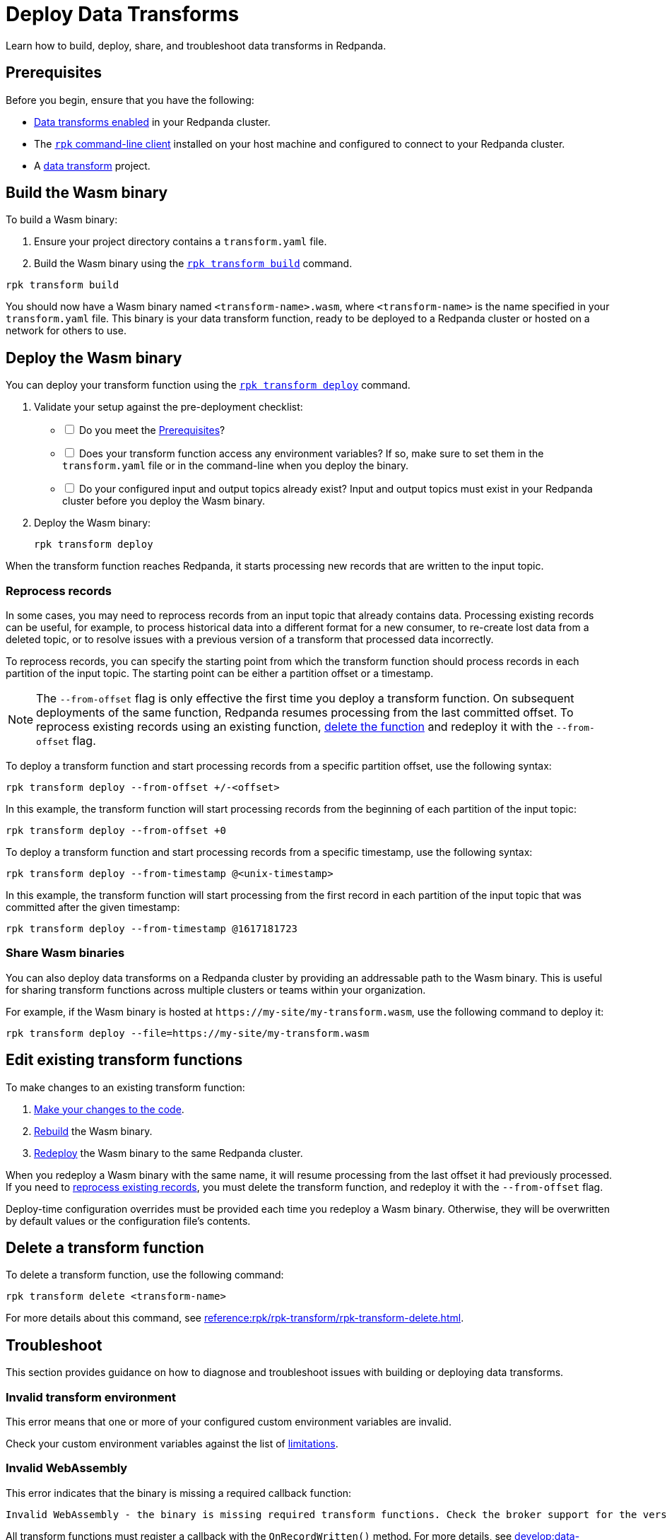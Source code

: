 = Deploy Data Transforms
:description: Learn how to build, deploy, share, and troubleshoot data transforms in Redpanda.
:page-categories: Development, Stream Processing, Data Transforms

{description}

[[prerequisites]]
== Prerequisites

Before you begin, ensure that you have the following:

- xref:develop:data-transforms/configure.adoc#enable-transforms[Data transforms enabled] in your Redpanda cluster.
- The xref:get-started:rpk-install.adoc[`rpk` command-line client] installed on your host machine and configured to connect to your Redpanda cluster.
- A xref:develop:data-transforms/build.adoc[data transform] project.

[[build]]
== Build the Wasm binary

To build a Wasm binary:

1. Ensure your project directory contains a `transform.yaml` file.
2. Build the Wasm binary using the xref:reference:rpk/rpk-transform/rpk-transform-build.adoc[`rpk transform build`] command.

[source,bash]
----
rpk transform build
----

You should now have a Wasm binary named `<transform-name>.wasm`, where `<transform-name>` is the name specified in your `transform.yaml` file. This binary is your data transform function, ready to be deployed to a Redpanda cluster or hosted on a network for others to use.

[[deploy]]
== Deploy the Wasm binary

You can deploy your transform function using the xref:reference:rpk/rpk-transform/rpk-transform-deploy.adoc[`rpk transform deploy`] command.

. Validate your setup against the pre-deployment checklist:
+
[%interactive]
- [ ] Do you meet the <<prerequisites>>?
- [ ] Does your transform function access any environment variables? If so, make sure to set them in the `transform.yaml` file or in the command-line when you deploy the binary.
- [ ] Do your configured input and output topics already exist? Input and output topics must exist in your Redpanda cluster before you deploy the Wasm binary.

. Deploy the Wasm binary:
+
[source,bash]
----
rpk transform deploy
----

When the transform function reaches Redpanda, it starts processing new records that are written to the input topic.

[[reprocess]]
=== Reprocess records

In some cases, you may need to reprocess records from an input topic that already contains data. Processing existing records can be useful, for example, to process historical data into a different format for a new consumer, to re-create lost data from a deleted topic, or to resolve issues with a previous version of a transform that processed data incorrectly.

To reprocess records, you can specify the starting point from which the transform function should process records in each partition of the input topic. The starting point can be either a partition offset or a timestamp.

NOTE: The `--from-offset` flag is only effective the first time you deploy a transform function. On subsequent deployments of the same function, Redpanda resumes processing from the last committed offset. To reprocess existing records using an existing function, <<delete, delete the function>> and redeploy it with the `--from-offset` flag.

To deploy a transform function and start processing records from a specific partition offset, use the following syntax:

[source,bash]
----
rpk transform deploy --from-offset +/-<offset>
----

In this example, the transform function will start processing records from the beginning of each partition of the input topic:

[source,bash]
----
rpk transform deploy --from-offset +0
----

To deploy a transform function and start processing records from a specific timestamp, use the following syntax:

[source,bash]
----
rpk transform deploy --from-timestamp @<unix-timestamp>
----

In this example, the transform function will start processing from the first record in each partition of the input topic that was committed after the given timestamp:

[source,bash]
----
rpk transform deploy --from-timestamp @1617181723
----

=== Share Wasm binaries

You can also deploy data transforms on a Redpanda cluster by providing an addressable path to the Wasm binary. This is useful for sharing transform functions across multiple clusters or teams within your organization.

For example, if the Wasm binary is hosted at `\https://my-site/my-transform.wasm`, use the following command to deploy it:

[source,bash]
----
rpk transform deploy --file=https://my-site/my-transform.wasm
----

== Edit existing transform functions

To make changes to an existing transform function:

. xref:develop:data-transforms/build.adoc[Make your changes to the code].
. <<build, Rebuild>> the Wasm binary.
. <<deploy, Redeploy>> the Wasm binary to the same Redpanda cluster.

When you redeploy a Wasm binary with the same name, it will resume processing from the last offset it had previously processed. If you need to <<reprocess, reprocess existing records>>, you must delete the transform function, and redeploy it with the `--from-offset` flag.

Deploy-time configuration overrides must be provided each time you redeploy a Wasm binary. Otherwise, they will be overwritten by default values or the configuration file's contents.

[[delete]]
== Delete a transform function

To delete a transform function, use the following command:

```bash
rpk transform delete <transform-name>
```

For more details about this command, see xref:reference:rpk/rpk-transform/rpk-transform-delete.adoc[].

== Troubleshoot

This section provides guidance on how to diagnose and troubleshoot issues with building or deploying data transforms.

=== Invalid transform environment

This error means that one or more of your configured custom environment variables are invalid.

Check your custom environment variables against the list of xref:develop:data-transforms/how-transforms-work.adoc#limitations[limitations].

=== Invalid WebAssembly

This error indicates that the binary is missing a required callback function:

[.no-copy]
----
Invalid WebAssembly - the binary is missing required transform functions. Check the broker support for the version of the data transforms SDK being used.
----

All transform functions must register a callback with the `OnRecordWritten()` method. For more details, see xref:develop:data-transforms/build.adoc[].

== Next steps

xref:develop:data-transforms/monitor.adoc[Set up monitoring] for data transforms.